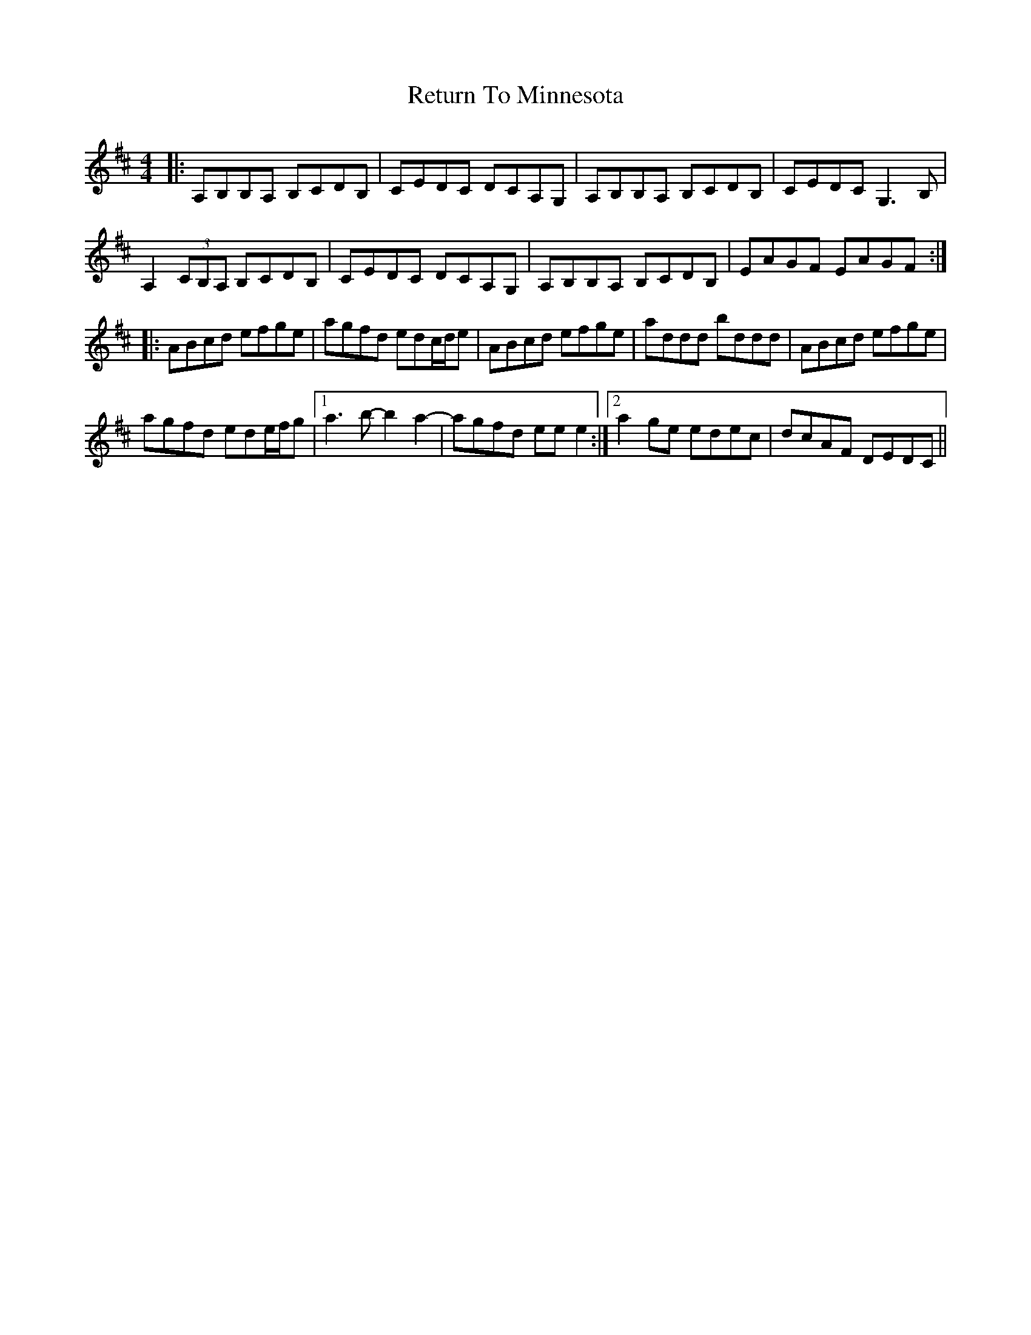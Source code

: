 X: 34356
T: Return To Minnesota
R: reel
M: 4/4
K: Amixolydian
|:A,B,B,A, B,CDB,|CEDC DCA,G,|A,B,B,A, B,CDB,|CEDC G,3B,|
A,2 (3CB,A, B,CDB,|CEDC DCA,G,|A,B,B,A, B,CDB,|EAGF EAGF:|
|:ABcd efge|agfd edc/d/e|ABcd efge|addd bddd|ABcd efge|
agfd ede/f/g|1 a3b- b2a2-|agfd eee2:|2 a2ge edec|dcAF DEDC||

